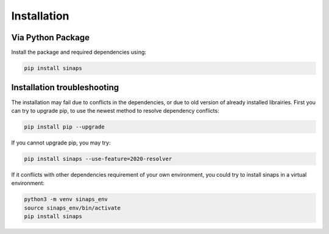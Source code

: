 ************
Installation
************

Via Python Package
==================

Install the package and required dependencies using:

.. code:: bash

    pip install sinaps

Installation troubleshooting
============================

The installation may fail due to conflicts in the dependencies, or due to old version of already installed librairies.
First you can try to upgrade pip, to use the newest method to resolve dependency conflicts:

.. code:: bash

    pip install pip --upgrade
    
If you cannot upgrade pip, you may try:

.. code:: bash

    pip install sinaps --use-feature=2020-resolver

If it conflicts with other dependencies requirement of your own environment, you could try to install sinaps in a virtual environment:

.. code:: bash

    python3 -m venv sinaps_env
    source sinaps_env/bin/activate
    pip install sinaps
